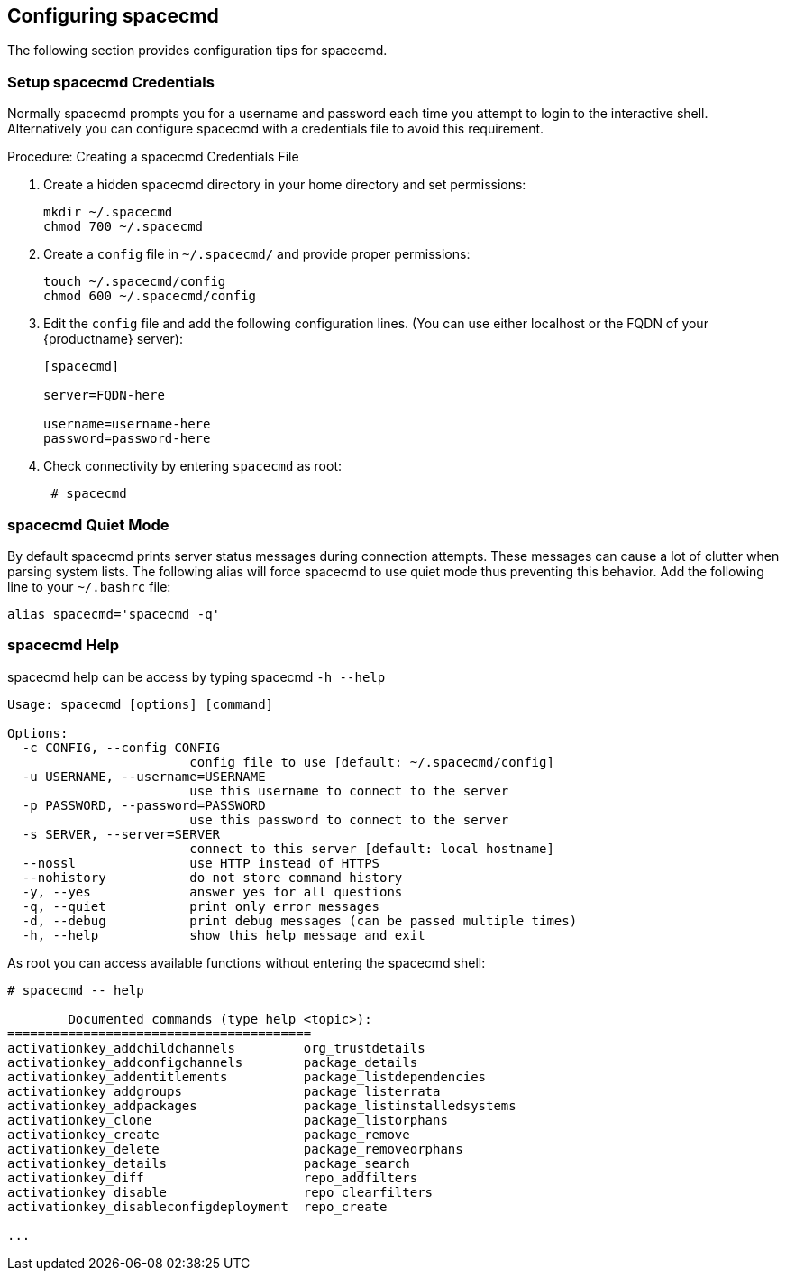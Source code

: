 [[ref-spacecmd-config]]
== Configuring spacecmd

The following section provides configuration tips for spacecmd.

=== Setup spacecmd Credentials

Normally spacecmd prompts you for a username and password each time you attempt to login to the interactive shell.
Alternatively you can configure spacecmd with a credentials file to avoid this requirement.

.Procedure: Creating a spacecmd Credentials File

. Create a hidden spacecmd directory in your home directory and set permissions:
+

[source]
--
mkdir ~/.spacecmd
chmod 700 ~/.spacecmd
--

. Create a `config` file in [path]``~/.spacecmd/`` and provide proper permissions:
+

[source]
--
touch ~/.spacecmd/config
chmod 600 ~/.spacecmd/config
--

. Edit the `config` file and add the following configuration lines. (You can use either localhost or the FQDN of your {productname} server):
+

[source]
--
[spacecmd]

server=FQDN-here

username=username-here
password=password-here
--

. Check connectivity by entering [command]``spacecmd`` as root:
+

[source]
--
 # spacecmd
--



=== spacecmd Quiet Mode


By default spacecmd prints server status messages during connection attempts.
These messages can cause a lot of clutter when parsing system lists.
The following alias will force spacecmd to use quiet mode thus preventing this behavior.
Add the following line to your `~/.bashrc` file:

[source]
--
alias spacecmd='spacecmd -q'
--

=== spacecmd Help


spacecmd help can be access by typing spacecmd [command]``-h --help``

[source]
--
Usage: spacecmd [options] [command]

Options:
  -c CONFIG, --config CONFIG
                        config file to use [default: ~/.spacecmd/config]
  -u USERNAME, --username=USERNAME
                        use this username to connect to the server
  -p PASSWORD, --password=PASSWORD
                        use this password to connect to the server
  -s SERVER, --server=SERVER
                        connect to this server [default: local hostname]
  --nossl               use HTTP instead of HTTPS
  --nohistory           do not store command history
  -y, --yes             answer yes for all questions
  -q, --quiet           print only error messages
  -d, --debug           print debug messages (can be passed multiple times)
  -h, --help            show this help message and exit
--


As root you can access available functions without entering the spacecmd shell:

[source]
--
# spacecmd -- help

        Documented commands (type help <topic>):
========================================
activationkey_addchildchannels         org_trustdetails
activationkey_addconfigchannels        package_details
activationkey_addentitlements          package_listdependencies
activationkey_addgroups                package_listerrata
activationkey_addpackages              package_listinstalledsystems
activationkey_clone                    package_listorphans
activationkey_create                   package_remove
activationkey_delete                   package_removeorphans
activationkey_details                  package_search
activationkey_diff                     repo_addfilters
activationkey_disable                  repo_clearfilters
activationkey_disableconfigdeployment  repo_create

...
--
